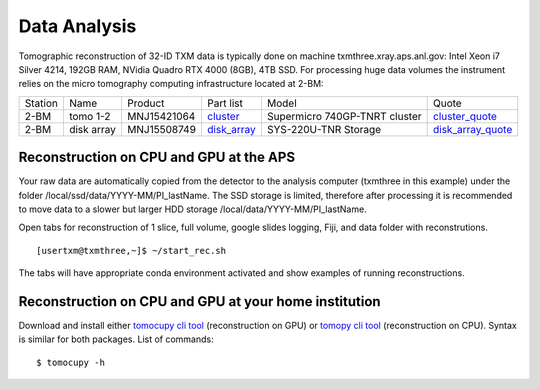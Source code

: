 Data Analysis
=============

.. _cluster_folder: https://anl.box.com/s/cwqbvet2qv8239nhrof0qemyohd0jho3
.. _cluster: https://anl.box.com/s/uysvb5ujnlugmd16r2f6o10fem9rjgvr
.. _disk_array: https://anl.box.com/s/zzyvv7w80ltwbtf09zrjiqiw7ak6i7ge
.. _cluster_quote: https://anl.box.com/s/j7wz6li4afoq2gs5g8feehmmz8q7whuy
.. _disk_array_quote: https://anl.box.com/s/sbft8cbt2xcpzuuvikixr82dn9jf6zog

Tomographic reconstruction of 32-ID TXM data is typically done on machine txmthree.xray.aps.anl.gov: Intel Xeon i7 Silver 4214, 192GB RAM, NVidia Quadro RTX 4000 (8GB), 4TB SSD. 
For processing huge data volumes the instrument relies on the micro tomography computing infrastructure located at 2-BM:

+-----------+--------------+---------------+-----------------+---------------------------------+----------------------+
| Station   | Name         | Product       | Part list       |      Model                      |      Quote           |
+-----------+--------------+---------------+-----------------+---------------------------------+----------------------+
| 2-BM      | tomo 1-2     | MNJ15421064   | `cluster`_      |  Supermicro 740GP-TNRT cluster  | `cluster_quote`_     |
+-----------+--------------+---------------+-----------------+---------------------------------+----------------------+
| 2-BM      | disk array   | MNJ15508749   | `disk_array`_   |  SYS-220U-TNR Storage           | `disk_array_quote`_  |
+-----------+--------------+---------------+-----------------+---------------------------------+----------------------+



Reconstruction on CPU and GPU at the APS
----------------------------------------

Your raw data are automatically copied from the detector to the analysis computer (txmthree in this example) under the folder /local/ssd/data/YYYY-MM/PI_lastName. 
The SSD storage is limited, therefore after processing it is recommended to move data to a slower but larger HDD storage /local/data/YYYY-MM/PI_lastName. 


Open tabs  for reconstruction of 1 slice, full volume, google slides logging, Fiji, and data folder with reconstrutions. 

::

    [usertxm@txmthree,~]$ ~/start_rec.sh
    
The tabs will have appropriate conda environment activated and show examples of running reconstructions. 

.. image:: img_guide/rec_tabs.png
   :width: 700px
   :align: center
   :alt: project

.. image:: img_guide/rec_tabs1.png
   :width: 700px
   :align: center
   :alt: project
   


Reconstruction on CPU and GPU at your home institution
------------------------------------------------------
Download and install either `tomocupy cli tool <https://github.com/tomography/tomocupy-cli>`_ (reconstruction on GPU) or `tomopy cli tool <https://github.com/tomography/tomopy-cli>`_ (reconstruction on CPU). Syntax is similar for both packages. List of commands:
::

    $ tomocupy -h


